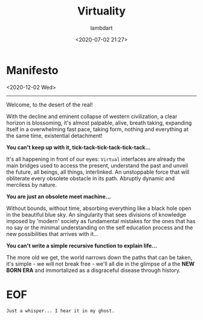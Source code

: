 #+TITLE: Virtuality
#+DATE: <2020-07-02 21:27>
#+PUBDATE: <2020-07-02 21:27>
#+AUTHOR: lambdart
#+EMAIL: lambdart@protonmail.com
#+FILETAGS: virtuality
#+OPTIONS: toc:t |:t *:t num:nil tags:t prop:t author:t

* Manifesto

  <2020-12-02 Wed>
  -----

  Welcome, to the desert of the real!

  With the decline and eminent collapse of western civilization,
  a clear horizon is blossoming, it's almost palpable, alive, breath
  taking, expanding itself in a overwhelming fast pace, taking form,
  nothing and everything at the same time, existential detachment!

  *You can't keep up with it, tick-tack-tick-tack-tick-tack...*

  It's all happening in front of our eyes: =Virtual= interfaces are
  already the main bridges used to access the present, understand the
  past and unveil the future, all beings, all things, interlinked. An
  unstoppable force that will obliterate every obsolete obstacle in
  its path. Abruptly dynamic and merciless by nature.

  *You are just an obsolete meet machine...*

  Without bounds, without time, absorbing everything like a black hole
  open in the beautiful blue sky. An singularity that sees
  divisions of knowledge imposed by 'modern' society as fundamental
  mistakes for the ones that has no say or the minimal understanding
  on the self education process and the new possibilities that arrives
  with it...

  *You can't write a simple recursive function to explain life...*

  The more old we get, the world narrows down the paths
  that can be taken, it's simple - we will not break free - we'll all
  die in the glimpse of a the *NEW BORN ERA* and immortalized as a
  disgraceful disease through history.

* EOF

  #+BEGIN_EXAMPLE
  Just a whisper... I hear it in my ghost.
  #+END_EXAMPLE

